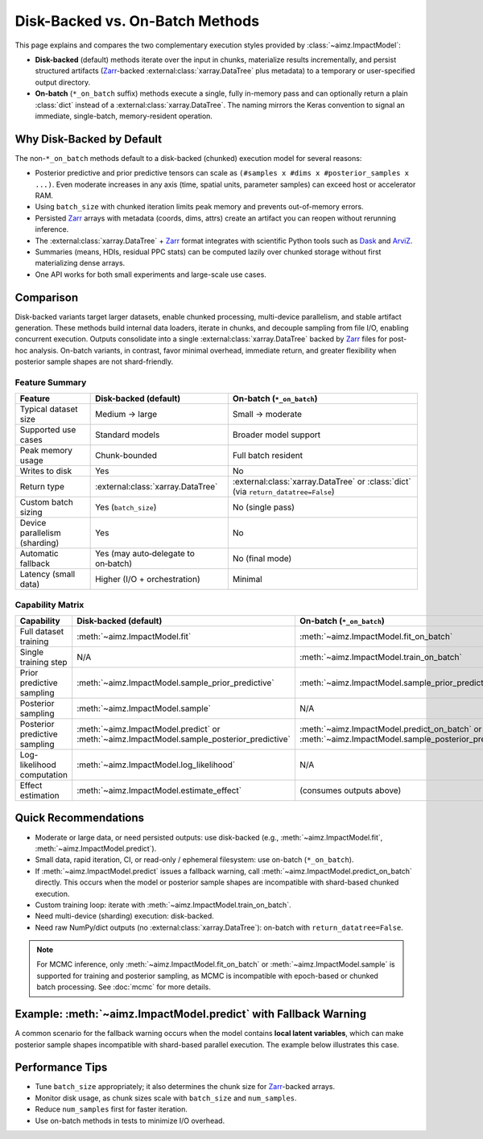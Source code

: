 .. _Dask: https://www.dask.org/
.. _ArviZ: https://python.arviz.org/
.. _Zarr: https://zarr.readthedocs.io/

Disk-Backed vs. On-Batch Methods
================================

.. image:: https://colab.research.google.com/assets/colab-badge.svg
   :target: https://colab.research.google.com/github/markean/aimz/blob/main/docs/notebooks/disk_and_on_batch.ipynb
   :alt: Open In Colab

\

This page explains and compares the two complementary execution styles provided by :class:`~aimz.ImpactModel`:

* **Disk-backed** (default) methods iterate over the input in chunks, materialize results incrementally, and persist structured artifacts (Zarr_-backed :external:class:`xarray.DataTree` plus metadata) to a temporary or user-specified output directory.
* **On-batch** (``*_on_batch`` suffix) methods execute a single, fully in-memory pass and can optionally return a plain :class:`dict` instead of a :external:class:`xarray.DataTree`. The naming mirrors the Keras convention to signal an immediate, single-batch, memory-resident operation.


Why Disk-Backed by Default
--------------------------
The non-``*_on_batch`` methods default to a disk-backed (chunked) execution model for several reasons:

* Posterior predictive and prior predictive tensors can scale as ``(#samples x #dims x #posterior_samples x ...)``.
  Even moderate increases in any axis (time, spatial units, parameter samples) can exceed host or accelerator RAM.
* Using ``batch_size`` with chunked iteration limits peak memory and prevents out-of-memory errors.
* Persisted Zarr_ arrays with metadata (coords, dims, attrs) create an artifact you can reopen without rerunning inference.
* The :external:class:`xarray.DataTree` + Zarr_ format integrates with scientific Python tools such as Dask_ and ArviZ_.
* Summaries (means, HDIs, residual PPC stats) can be computed lazily over chunked storage without first materializing dense arrays.
* One API works for both small experiments and large-scale use cases.


Comparison
----------
Disk-backed variants target larger datasets, enable chunked processing, multi-device parallelism, and stable artifact generation.
These methods build internal data loaders, iterate in chunks, and decouple sampling from file I/O, enabling concurrent execution.
Outputs consolidate into a single :external:class:`xarray.DataTree` backed by Zarr_ files for post-hoc analysis.
On-batch variants, in contrast, favor minimal overhead, immediate return, and greater flexibility when posterior sample shapes are not shard-friendly.

Feature Summary
^^^^^^^^^^^^^^^
============================= ==================================== =======================================================
Feature                       Disk-backed (default)                On-batch (``*_on_batch``)
============================= ==================================== =======================================================
Typical dataset size          Medium → large                       Small → moderate
Supported use cases           Standard models                      Broader model support
Peak memory usage             Chunk-bounded                        Full batch resident
Writes to disk                Yes                                  No
Return type                   :external:class:`xarray.DataTree`    :external:class:`xarray.DataTree` or :class:`dict`
                                                                   (via ``return_datatree=False``)
Custom batch sizing           Yes (``batch_size``)                 No (single pass)
Device parallelism (sharding) Yes                                  No
Automatic fallback            Yes (may auto‑delegate to on‑batch)  No (final mode)
Latency (small data)          Higher (I/O + orchestration)         Minimal
============================= ==================================== =======================================================

Capability Matrix
^^^^^^^^^^^^^^^^^
=============================== ===================================================== ==============================================================
Capability                      Disk-backed (default)                                 On-batch (``*_on_batch``)
=============================== ===================================================== ==============================================================
Full dataset training           :meth:`~aimz.ImpactModel.fit`                         :meth:`~aimz.ImpactModel.fit_on_batch`
Single training step            N/A                                                   :meth:`~aimz.ImpactModel.train_on_batch`
Prior predictive sampling       :meth:`~aimz.ImpactModel.sample_prior_predictive`     :meth:`~aimz.ImpactModel.sample_prior_predictive_on_batch`
Posterior sampling              :meth:`~aimz.ImpactModel.sample`                      N/A
Posterior predictive sampling   :meth:`~aimz.ImpactModel.predict` or                  :meth:`~aimz.ImpactModel.predict_on_batch` or
                                :meth:`~aimz.ImpactModel.sample_posterior_predictive` :meth:`~aimz.ImpactModel.sample_posterior_predictive_on_batch`
Log-likelihood computation      :meth:`~aimz.ImpactModel.log_likelihood`              N/A
Effect estimation               :meth:`~aimz.ImpactModel.estimate_effect`             (consumes outputs above)
=============================== ===================================================== ==============================================================


Quick Recommendations
---------------------
* Moderate or large data, or need persisted outputs: use disk-backed (e.g., :meth:`~aimz.ImpactModel.fit`, :meth:`~aimz.ImpactModel.predict`).
* Small data, rapid iteration, CI, or read-only / ephemeral filesystem: use on-batch (``*_on_batch``).
* If :meth:`~aimz.ImpactModel.predict` issues a fallback warning, call :meth:`~aimz.ImpactModel.predict_on_batch` directly.
  This occurs when the model or posterior sample shapes are incompatible with shard-based chunked execution.
* Custom training loop: iterate with :meth:`~aimz.ImpactModel.train_on_batch`.
* Need multi-device (sharding) execution: disk-backed.
* Need raw NumPy/dict outputs (no :external:class:`xarray.DataTree`): on-batch with ``return_datatree=False``.

.. note::

   For MCMC inference, only :meth:`~aimz.ImpactModel.fit_on_batch` or :meth:`~aimz.ImpactModel.sample` is supported for training and posterior sampling,
   as MCMC is incompatible with epoch-based or chunked batch processing. See :doc:`mcmc` for more details.


Example: :meth:`~aimz.ImpactModel.predict` with Fallback Warning
----------------------------------------------------------------

A common scenario for the fallback warning occurs when the model contains **local latent variables**, which can make posterior sample shapes incompatible with shard-based parallel execution.
The example below illustrates this case.

.. jupyter-execute::
    :hide-output:

    import jax.numpy as jnp
    import numpyro.distributions as dist
    from jax import random
    from jax.typing import ArrayLike
    from numpyro import optim, plate, sample
    from numpyro.infer import SVI, Trace_ELBO
    from numpyro.infer.autoguide import AutoNormal

    from aimz import ImpactModel


    def model(X: ArrayLike, y: ArrayLike | None = None) -> None:
        # Model includes a local latent variable
        sigma = sample("sigma", dist.Exponential().expand((X.shape[0],)))
        with plate("data", size=X.shape[0]):
            sample("y", dist.Normal(0.0, sigma), obs=y)


    rng_key = random.key(42)
    rng_key, rng_key_X, rng_key_y = random.split(rng_key, 3)
    X = random.normal(rng_key_X, (100, 2))
    y = random.normal(rng_key_y, (100,))


    im = ImpactModel(
        model,
        rng_key=rng_key,
        inference=SVI(
            model,
            guide=AutoNormal(model),
            optim=optim.Adam(step_size=1e-3),
            loss=Trace_ELBO(),
        ),
    # This internally calls the `.run()` method of `SVI`
    ).fit_on_batch(X, y)

.. jupyter-execute::
    :stderr:

    # Calling `.predict()` triggers a fallback warning
    im.predict(X)


Performance Tips
----------------
* Tune ``batch_size`` appropriately; it also determines the chunk size for Zarr_-backed arrays.
* Monitor disk usage, as chunk sizes scale with ``batch_size`` and ``num_samples``.
* Reduce ``num_samples`` first for faster iteration.
* Use on-batch methods in tests to minimize I/O overhead.
